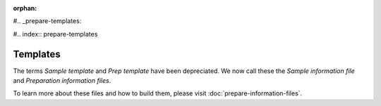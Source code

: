 :orphan:

#.. _prepare-templates:

#.. index:: prepare-templates

Templates
=========

The terms *Sample template* and *Prep template* have been depreciated. We now
call these the *Sample information file* and *Preparation information files*.

To learn more about these files and how to build them, please visit  :doc:`prepare-information-files`.
